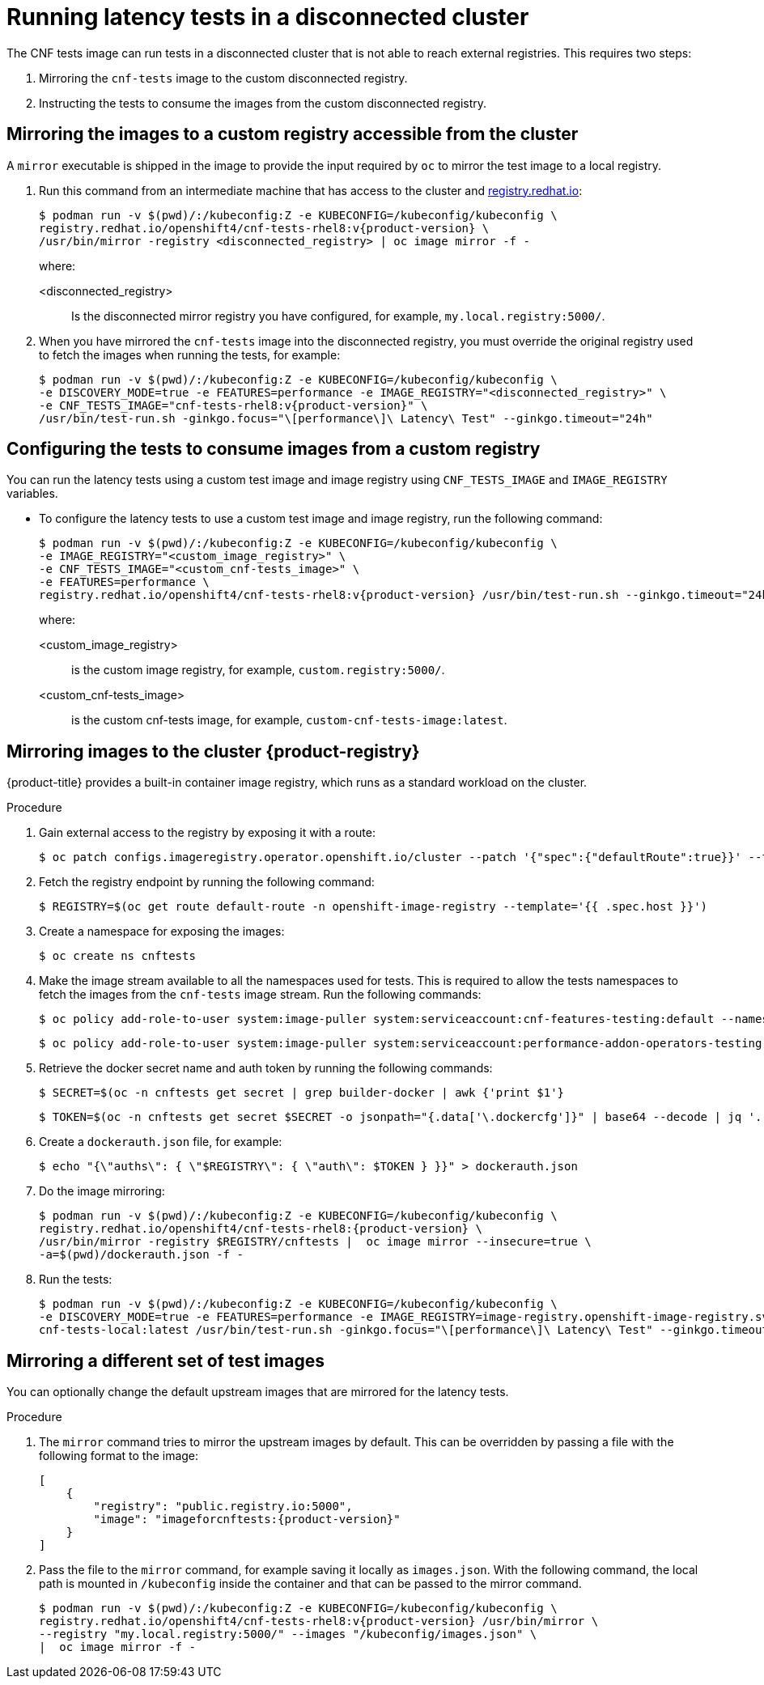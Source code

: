 // Module included in the following assemblies:
//
// * scalability_and_performance/cnf-performing-platform-verification-latency-tests.adoc

:_mod-docs-content-type: PROCEDURE
[id="cnf-performing-end-to-end-tests-disconnected-mode_{context}"]
= Running latency tests in a disconnected cluster

The CNF tests image can run tests in a disconnected cluster that is not able to reach external registries. This requires two steps:

. Mirroring the `cnf-tests` image to the custom disconnected registry.

. Instructing the tests to consume the images from the custom disconnected registry.

[discrete]
[id="cnf-performing-end-to-end-tests-mirroring-images-to-custom-registry_{context}"]
== Mirroring the images to a custom registry accessible from the cluster

A `mirror` executable is shipped in the image to provide the input required by `oc` to mirror the test image to a local registry.

. Run this command from an intermediate machine that has access to the cluster and link:https://catalog.redhat.com/software/containers/explore[registry.redhat.io]:
+
[source,terminal,subs="attributes+"]
----
$ podman run -v $(pwd)/:/kubeconfig:Z -e KUBECONFIG=/kubeconfig/kubeconfig \
registry.redhat.io/openshift4/cnf-tests-rhel8:v{product-version} \
/usr/bin/mirror -registry <disconnected_registry> | oc image mirror -f -
----
+
where:
+
--
<disconnected_registry> :: Is the disconnected mirror registry you have configured, for example, `my.local.registry:5000/`.
--

. When you have mirrored the `cnf-tests` image into the disconnected registry, you must override the original registry used to fetch the images when running the tests, for example:
+
[source,terminal,subs="attributes+"]
----
$ podman run -v $(pwd)/:/kubeconfig:Z -e KUBECONFIG=/kubeconfig/kubeconfig \
-e DISCOVERY_MODE=true -e FEATURES=performance -e IMAGE_REGISTRY="<disconnected_registry>" \
-e CNF_TESTS_IMAGE="cnf-tests-rhel8:v{product-version}" \
/usr/bin/test-run.sh -ginkgo.focus="\[performance\]\ Latency\ Test" --ginkgo.timeout="24h"
----

[discrete]
[id="cnf-performing-end-to-end-tests-image-parameters_{context}"]
== Configuring the tests to consume images from a custom registry

You can run the latency tests using a custom test image and image registry using `CNF_TESTS_IMAGE` and `IMAGE_REGISTRY` variables.

* To configure the latency tests to use a custom test image and image registry, run the following command:
+
[source,terminal,subs="attributes+"]
----
$ podman run -v $(pwd)/:/kubeconfig:Z -e KUBECONFIG=/kubeconfig/kubeconfig \
-e IMAGE_REGISTRY="<custom_image_registry>" \
-e CNF_TESTS_IMAGE="<custom_cnf-tests_image>" \
-e FEATURES=performance \
registry.redhat.io/openshift4/cnf-tests-rhel8:v{product-version} /usr/bin/test-run.sh --ginkgo.timeout="24h"
----
+
where:
+
--
<custom_image_registry> :: is the custom image registry, for example, `custom.registry:5000/`.
<custom_cnf-tests_image> :: is the custom cnf-tests image, for example, `custom-cnf-tests-image:latest`.
--

[discrete]
[id="cnf-performing-end-to-end-tests-mirroring-to-cluster-internal-registry_{context}"]
== Mirroring images to the cluster {product-registry}

{product-title} provides a built-in container image registry, which runs as a standard workload on the cluster.

.Procedure

. Gain external access to the registry by exposing it with a route:
+
[source,terminal]
----
$ oc patch configs.imageregistry.operator.openshift.io/cluster --patch '{"spec":{"defaultRoute":true}}' --type=merge
----

. Fetch the registry endpoint by running the following command:
+
[source,terminal]
----
$ REGISTRY=$(oc get route default-route -n openshift-image-registry --template='{{ .spec.host }}')
----

. Create a namespace for exposing the images:
+
[source,terminal]
----
$ oc create ns cnftests
----

. Make the image stream available to all the namespaces used for tests. This is required to allow the tests namespaces to fetch the images from the `cnf-tests` image stream. Run the following commands:
+
[source,terminal]
----
$ oc policy add-role-to-user system:image-puller system:serviceaccount:cnf-features-testing:default --namespace=cnftests
----
+
[source,terminal]
----
$ oc policy add-role-to-user system:image-puller system:serviceaccount:performance-addon-operators-testing:default --namespace=cnftests
----

. Retrieve the docker secret name and auth token by running the following commands:
+
[source,terminal]
----
$ SECRET=$(oc -n cnftests get secret | grep builder-docker | awk {'print $1'}
----
+
[source,terminal]
----
$ TOKEN=$(oc -n cnftests get secret $SECRET -o jsonpath="{.data['\.dockercfg']}" | base64 --decode | jq '.["image-registry.openshift-image-registry.svc:5000"].auth')
----

. Create a `dockerauth.json` file, for example:
+
[source,bash]
----
$ echo "{\"auths\": { \"$REGISTRY\": { \"auth\": $TOKEN } }}" > dockerauth.json
----

. Do the image mirroring:
+
[source,terminal,subs="attributes+"]
----
$ podman run -v $(pwd)/:/kubeconfig:Z -e KUBECONFIG=/kubeconfig/kubeconfig \
registry.redhat.io/openshift4/cnf-tests-rhel8:{product-version} \
/usr/bin/mirror -registry $REGISTRY/cnftests |  oc image mirror --insecure=true \
-a=$(pwd)/dockerauth.json -f -
----

. Run the tests:
+
[source,terminal,subs="attributes+"]
----
$ podman run -v $(pwd)/:/kubeconfig:Z -e KUBECONFIG=/kubeconfig/kubeconfig \
-e DISCOVERY_MODE=true -e FEATURES=performance -e IMAGE_REGISTRY=image-registry.openshift-image-registry.svc:5000/cnftests \
cnf-tests-local:latest /usr/bin/test-run.sh -ginkgo.focus="\[performance\]\ Latency\ Test" --ginkgo.timeout="24h"
----

[discrete]
[id="mirroring-different-set-of-images_{context}"]
== Mirroring a different set of test images

You can optionally change the default upstream images that are mirrored for the latency tests.

.Procedure

. The `mirror` command tries to mirror the upstream images by default. This can be overridden by passing a file with the following format to the image:
+

[source,yaml,subs="attributes+"]
----
[
    {
        "registry": "public.registry.io:5000",
        "image": "imageforcnftests:{product-version}"
    }
]
----

. Pass the file to the `mirror` command, for example saving it locally as `images.json`. With the following command, the local path is mounted in `/kubeconfig` inside the container and that can be passed to the mirror command.
+
[source,terminal,subs="attributes+"]
----
$ podman run -v $(pwd)/:/kubeconfig:Z -e KUBECONFIG=/kubeconfig/kubeconfig \
registry.redhat.io/openshift4/cnf-tests-rhel8:v{product-version} /usr/bin/mirror \
--registry "my.local.registry:5000/" --images "/kubeconfig/images.json" \
|  oc image mirror -f -
----
